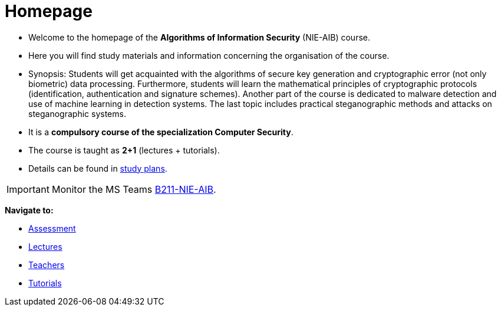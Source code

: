 = Homepage
:imagesdir: media

* Welcome to the homepage of the *Algorithms of Information Security* (NIE-AIB) course.
* Here you will find study materials and information concerning the organisation of the course.
* Synopsis: Students will get acquainted with the algorithms of secure key generation and cryptographic error (not only biometric) data processing. Furthermore, students will learn the mathematical principles of cryptographic protocols (identification, authentication and signature schemes). Another part of the course is dedicated to malware detection and use of machine learning in detection systems. The last topic includes practical steganographic methods and attacks on steganographic systems.  
* It is a *compulsory course of the specialization Computer Security*.
* The course is taught as *2+1* (lectures + tutorials).
* Details can be found in http://bilakniha.cvut.cz/cs/predmet6625706.html[study plans].

IMPORTANT: Monitor the MS Teams link:https://teams.microsoft.com/l/team/19%3aV3sGAlk_13CL_lDLy7IO_c7HhTt6toWr3LpSCKxLlLE1%40thread.tacv2/conversations?groupId=6178bb62-a5ab-4e56-be76-92f5a118ca56&tenantId=f345c406-5268-43b0-b19f-5862fa6833f8[B211-NIE-AIB].

*Navigate to:*

* xref:classification/index#[Assessment]
* xref:lectures/index#[Lectures]
* xref:teachers/index#[Teachers]
* xref:labs/index#[Tutorials]

////
== Updates

NOTE: The page has been updated for the summer semester of 2018/19.
////
